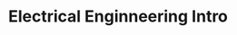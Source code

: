 :PROPERTIES:
:ID:       22b9b6e7-f52d-483e-8da8-f7c51f7a490f
:END:
#+title: Electrical Enginneering Intro

* Contents :toc:noexport:

* 

